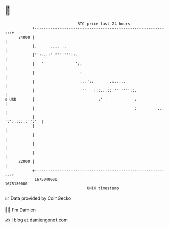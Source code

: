 * 👋

#+begin_example
                                   BTC price last 24 hours                    
               +------------------------------------------------------------+ 
         24000 |                                                            | 
               |.      .... ..                                              | 
               |'':...:' '''''''::.                                         | 
               |   '              ':.                                       | 
               |                    :                                       | 
               |                    :.:'::       .:.....                    | 
               |                     ''   :::...:: '''''''::.               | 
   $ USD       |                            :' '            :               | 
               |                                            :         ...   | 
               |                                            ':':.:::.:'':'  | 
               |                                                            | 
               |                                                            | 
               |                                                            | 
               |                                                            | 
         22000 |                                                            | 
               +------------------------------------------------------------+ 
                1675040000                                        1675130000  
                                       UNIX timestamp                         
#+end_example
📈 Data provided by CoinGecko

🧑‍💻 I'm Damien

✍️ I blog at [[https://www.damiengonot.com][damiengonot.com]]

